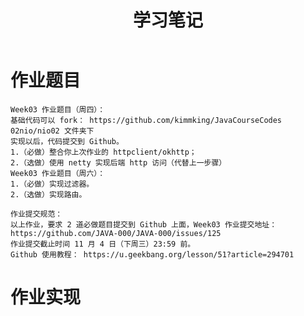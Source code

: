 #+TITLE: 学习笔记
#+OPTIONS: toc:2
#+OPTIONS: toc:t
#+STARTUP: overview
#+COLUMNS: %25ITEM %TAGS %TODO %3PRIORITYd
#+OPTIONS: ^:nil
#+OPTIONS: email:t
#+HTML_MATHJAX: align: left indent: 5em tagside: left font: Neo-Euler

* 作业题目
 #+begin_src
Week03 作业题目（周四）：
基础代码可以 fork： https://github.com/kimmking/JavaCourseCodes
02nio/nio02 文件夹下
实现以后，代码提交到 Github。
1.（必做）整合你上次作业的 httpclient/okhttp；
2.（选做）使用 netty 实现后端 http 访问（代替上一步骤）
Week03 作业题目（周六）：
1.（必做）实现过滤器。
2.（选做）实现路由。

作业提交规范：
以上作业，要求 2 道必做题目提交到 Github 上面，Week03 作业提交地址：
https://github.com/JAVA-000/JAVA-000/issues/125
作业提交截止时间 11 月 4 日（下周三）23:59 前。
Github 使用教程： https://u.geekbang.org/lesson/51?article=294701
 #+end_src
* 作业实现
